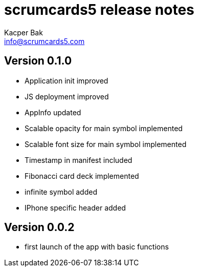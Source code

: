 = scrumcards5 release notes
:Author:    Kacper Bak
:Email:     info@scrumcards5.com
:Date:      18.12.2013
:Revision:  0.1.0
:description: Mobile Scrum tool for agile software development. Displays Scrum values on all HTML5 capable mobile devices.

== Version 0.1.0
- Application init improved
- JS deployment improved
- AppInfo updated
- Scalable opacity for main symbol implemented
- Scalable font size for main symbol implemented
- Timestamp in manifest included
- Fibonacci card deck implemented
- infinite symbol added
- IPhone specific header added

== Version 0.0.2
- first launch of the app with basic functions